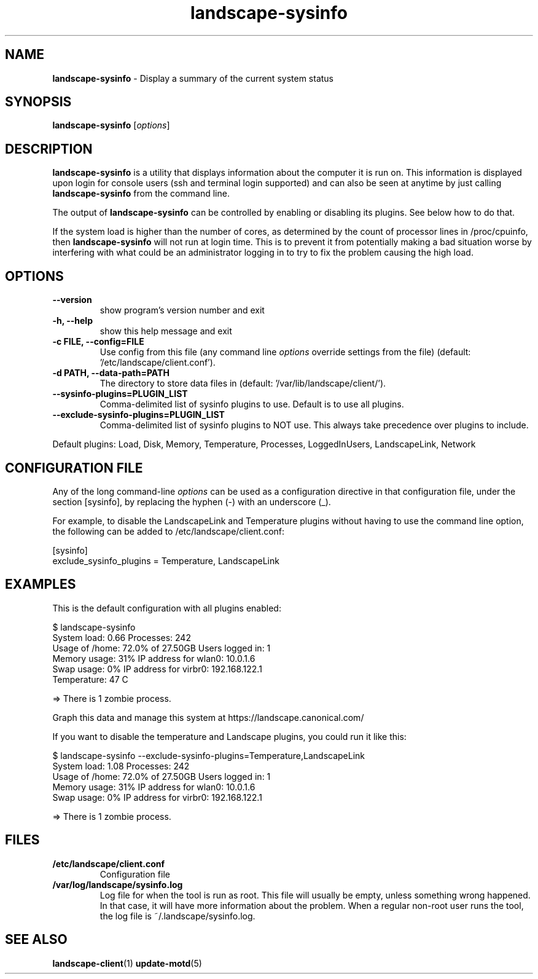 .\"Text automatically generated by txt2man
.TH landscape-sysinfo 1 "17 June 2013" "" ""
.SH NAME
\fBlandscape-sysinfo \fP- Display a summary of the current system status
\fB
.SH SYNOPSIS
.nf
.fam C

\fBlandscape-sysinfo\fP [\fIoptions\fP]

.fam T
.fi
.fam T
.fi
.SH DESCRIPTION

\fBlandscape-sysinfo\fP is a utility that displays information about the computer it is run
on. This information is displayed upon login for console users
(ssh and terminal login supported) and can also be seen at anytime
by just calling \fBlandscape-sysinfo\fP from the command line.
.PP
The output of \fBlandscape-sysinfo\fP can be controlled by enabling or
disabling its plugins. See below how to do that.
.PP
If the system load is higher than the number of cores, as determined by the
count of processor lines in /proc/cpuinfo, then
\fBlandscape-sysinfo\fP will not run at login time. This is to prevent it from
potentially making a bad situation worse by interfering with what could be an
administrator logging in to try to fix the problem causing the high load.
.SH OPTIONS
.TP
.B
\fB--version\fP
show program's version number and exit
.TP
.B
\fB-h\fP, \fB--help\fP
show this help message and exit
.TP
.B
\fB-c\fP FILE, \fB--config\fP=FILE
Use config from this file (any command line \fIoptions\fP
override settings from the file) (default: '/etc/landscape/client.conf').
.TP
.B
\fB-d\fP PATH, \fB--data-path\fP=PATH
The directory to store data files in (default: '/var/lib/landscape/client/').
.TP
.B
\fB--sysinfo-plugins\fP=PLUGIN_LIST
Comma-delimited list of sysinfo plugins to use.
Default is to use all plugins.
.TP
.B
\fB--exclude-sysinfo-plugins\fP=PLUGIN_LIST
Comma-delimited list of sysinfo plugins to NOT use.
This always take precedence over plugins to include.
.RE
.PP
Default plugins: Load, Disk, Memory, Temperature, Processes, LoggedInUsers,
LandscapeLink, Network
.SH CONFIGURATION FILE

Any of the long command-line \fIoptions\fP can be used as a configuration directive
in that configuration file, under the section [sysinfo], by replacing the hyphen
(-) with an underscore (_).
.PP
For example, to disable the LandscapeLink and Temperature plugins
without having to use the command line option, the following can be added to
/etc/landscape/client.conf:
.PP
.nf
.fam C
    [sysinfo]
    exclude_sysinfo_plugins = Temperature, LandscapeLink


.fam T
.fi
.SH EXAMPLES

This is the default configuration with all plugins enabled:
.PP
.nf
.fam C
    $ landscape-sysinfo
      System load:    0.66               Processes:             242
      Usage of /home: 72.0% of 27.50GB   Users logged in:       1
      Memory usage:   31%                IP address for wlan0:  10.0.1.6
      Swap usage:     0%                 IP address for virbr0: 192.168.122.1
      Temperature:    47 C

      => There is 1 zombie process.

      Graph this data and manage this system at https://landscape.canonical.com/

.fam T
.fi
If you want to disable the temperature and Landscape plugins, you could run it like this:
.PP
.nf
.fam C
    $ landscape-sysinfo --exclude-sysinfo-plugins=Temperature,LandscapeLink
      System load:    1.08               Processes:             242
      Usage of /home: 72.0% of 27.50GB   Users logged in:       1
      Memory usage:   31%                IP address for wlan0:  10.0.1.6
      Swap usage:     0%                 IP address for virbr0: 192.168.122.1

      => There is 1 zombie process.

.fam T
.fi
.SH FILES
.TP
.B
/etc/landscape/client.conf
Configuration file
.TP
.B
/var/log/landscape/sysinfo.log
Log file for when the tool is run as root. This file will usually be empty,
unless something wrong happened. In that case, it will have more information
about the problem.
When a regular non-root user runs the tool, the log file is ~/.landscape/sysinfo.log.
.SH SEE ALSO
\fBlandscape-client\fP(1)
\fBupdate-motd\fP(5)

